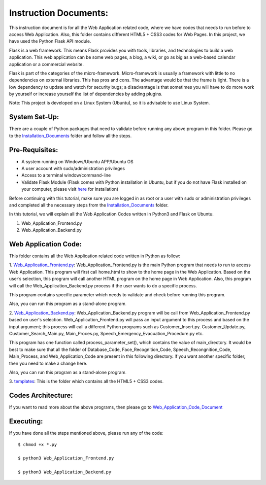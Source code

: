 Instruction Documents:
**********************************
This instruction document is for all the Web Application related code, where we have codes that needs to run before to access Web Application. Also, this folder contains different HTML5 + CSS3 codes for Web Pages. In this project, we have used the Python Flask API module.

Flask is a web framework. This means Flask provides you with tools, libraries, and technologies to build a web application. This web application can be some web pages, a blog, a wiki, or go as big as a web-based calendar application or a commercial website.

Flask is part of the categories of the micro-framework. Micro-framework is usually a framework with little to no dependencies on external libraries. This has pros and cons. The advantage would be that the frame is light. There is a low dependency to update and watch for security bugs; a disadvantage is that sometimes you will have to do more work by yourself or increase yourself the list of dependencies by adding plugins.

Note: This project is developed on a Linux System (Ubuntu), so it is advisable to use Linux System.

System Set-Up:
-----------------------------------
There are a couple of Python packages that need to validate before running any above program in this folder. Please go to the Installation_Documents_ folder and follow all the steps.

.. _Installation_Documents: https://github.com/ripanmukherjee/Robotic-Greeter/tree/master/Installation_Documents

Pre-Requisites:
-----------------------------------
•	A system running on Windows/Ubuntu APP/Ubuntu OS
•	A user account with sudo/administration privileges
•	Access to a terminal window/command-line
•	Validate Flask Module (Flask comes with Python installation in Ubuntu, but if you do not have Flask installed on your computer, please visit here_ for installation)

.. _here: https://flask.palletsprojects.com/en/0.12.x/installation/

Before continuing with this tutorial, make sure you are logged in as root or a user with sudo or administration privileges and completed all the necessary steps from the Installation_Documents_ folder.

In this tutorial, we will explain all the Web Application Codes written in Python3 and Flask on Ubuntu.

1.	Web_Application_Frontend.py
2.	Web_Application_Backend.py

Web Application Code:
-----------------------------------
This folder contains all the Web Application related code written in Python as follow:

1. Web_Application_Frontend.py_:
Web_Application_Frontend.py is the main Python program that needs to run to access Web Application. This program will first call home.html to show to the home page in the Web Application. Based on the user’s selection, this program will call another HTML program on the home page in Web Application. Also, this program will call the Web_Application_Backend.py process if the user wants to do a specific process.

This program contains specific parameter which needs to validate and check before running this program.

Also, you can run this program as a stand-alone program.

2. Web_Application_Backend.py_:
Web_Application_Backend.py program will be call from Web_Application_Frontend.py based on user's selection. Web_Application_Frontend.py will pass an input argument to this process and based on the input argument; this process will call a different Python programs such as Customer_Insert.py. Customer_Update.py, Customer_Search_Main.py, Main_Proces.py, Speech_Emergency_Evacuation_Procedure.py etc.

This program has one function called process_parameter_set(), which contains the value of main_directory. It would be best to make sure that all the folder of Database_Code, Face_Recognition_Code, Speech_Recongnition_Code, Main_Process, and Web_Application_Code are present in this following directory. If you want another specific folder, then you need to make a change here.

Also, you can run this program as a stand-alone program.

3. templates_:
This is the folder which contains all the HTML5 + CSS3 codes.

.. _Web_Application_Frontend.py:  https://github.com/ripanmukherjee/Robotic-Greeter/blob/master/Development_Code/Web_Application_Code/Web_Application_Frontend.py
.. _Web_Application_Backend.py:   https://github.com/ripanmukherjee/Robotic-Greeter/blob/master/Development_Code/Web_Application_Code/Web_Application_Backend.py
.. _templates:                    https://github.com/ripanmukherjee/Robotic-Greeter/tree/master/Development_Code/Web_Application_Code/templates

Codes Architecture:
-----------------------------------
If you want to read more about the above programs, then please go to Web_Application_Code_Document_

.. _Web_Application_Code_Document:

Executing:
-------------
If you have done all the steps mentioned above, please run any of the code::

    $ chmod +x *.py

    $ python3 Web_Application_Frontend.py

    $ python3 Web_Application_Backend.py

